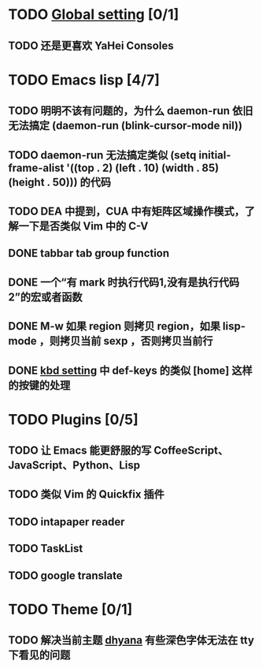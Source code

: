 * TODO [[file:conf/global-setting.el][Global setting]] [0/1]
** TODO 还是更喜欢 YaHei Consoles
* TODO Emacs lisp [4/7]
** TODO 明明不该有问题的，为什么 daemon-run 依旧无法搞定 (daemon-run (blink-cursor-mode nil))
** TODO daemon-run 无法搞定类似 (setq initial-frame-alist '((top . 2) (left . 10) (width . 85) (height . 50))) 的代码
** TODO DEA 中提到，CUA 中有矩阵区域操作模式，了解一下是否类似 Vim 中的 C-V
** DONE tabbar tab group function
** DONE 一个“有 mark 时执行代码1,没有是执行代码2”的宏或者函数
** DONE M-w 如果 region 则拷贝 region，如果 lisp-mode ，则拷贝当前 sexp ，否则拷贝当前行
** DONE [[file:conf/kbd-setting.el][kbd setting]] 中 def-keys 的类似 [home] 这样的按键的处理
* TODO Plugins [0/5]
** TODO 让 Emacs 能更舒服的写 CoffeeScript、JavaScript、Python、Lisp

** TODO 类似 Vim 的 Quickfix 插件
** TODO intapaper reader
** TODO TaskList
** TODO google translate
* TODO Theme [0/1]
** TODO 解决当前主题 [[file:themes/color-theme-dhyana.el][dhyana]] 有些深色字体无法在 tty 下看见的问题

